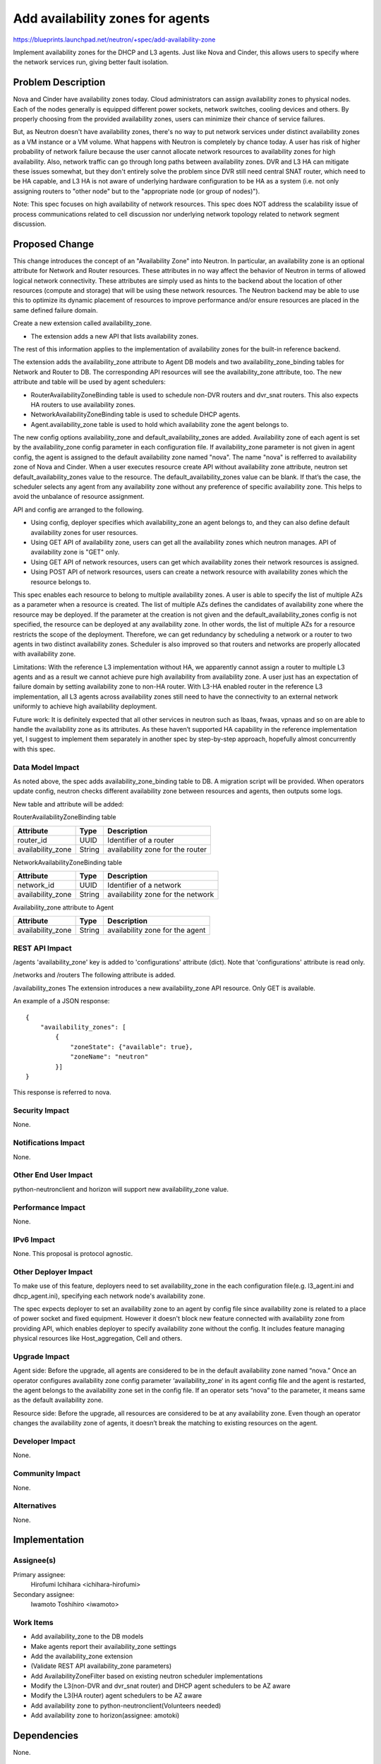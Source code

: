 ..
 This work is licensed under a Creative Commons Attribution 3.0 Unported
 License.

 http://creativecommons.org/licenses/by/3.0/legalcode

=================================
Add availability zones for agents
=================================

https://blueprints.launchpad.net/neutron/+spec/add-availability-zone

Implement availability zones for the DHCP and L3 agents.  Just like
Nova and Cinder, this allows users to specify where the network
services run, giving better fault isolation.


Problem Description
===================

Nova and Cinder have availability zones today.  Cloud administrators can assign
availability zones to physical nodes. Each of the nodes generally is equipped
different power sockets, network switches, cooling devices and others.  By
properly choosing from the provided availability zones, users can minimize
their chance of service failures.

But, as Neutron doesn't have availability zones, there's no way to put network
services under distinct availability zones as a VM instance or a VM volume.
What happens with Neutron is completely by chance today. A user has risk of
higher probability of network failure because the user cannot allocate network
resources to availability zones for high availability.  Also, network traffic
can go through long paths between availability zones.  DVR and L3 HA can
mitigate these issues somewhat, but they don't entirely solve the problem since
DVR still need central SNAT router, which need to be HA capable, and L3 HA
is not aware of underlying hardware configuration to be HA as a system
(i.e. not only assigning routers to "other node" but to the "appropriate node
(or group of nodes)").

Note: This spec focuses on high availability of network resources. This spec
does NOT address the scalability issue of process communications related to
cell discussion nor underlying network topology related to network segment
discussion.

Proposed Change
===============

This change introduces the concept of an "Availability Zone" into Neutron. In
particular, an availability zone is an optional attribute for Network and
Router resources.  These attributes in no way affect the behavior of Neutron in
terms of allowed logical network connectivity.  These attributes are simply
used as hints to the backend about the location of other resources (compute and
storage) that will be using these network resources.  The Neutron backend may
be able to use this to optimize its dynamic placement of resources to improve
performance and/or ensure resources are placed in the same defined failure
domain.

Create a new extension called availability_zone.

* The extension adds a new API that lists availability zones.

The rest of this information applies to the implementation of availability
zones for the built-in reference backend.

The extension adds the availability_zone attribute to Agent DB models and two
availability_zone_binding tables for Network and Router to DB.  The
corresponding API resources will see the availability_zone attribute, too.  The
new attribute and table will be used by agent schedulers:

* RouterAvailabilityZoneBinding table is used to schedule non-DVR routers and
  dvr_snat routers. This also expects HA routers to use availability zones.
* NetworkAvailabilityZoneBinding table is used to schedule DHCP agents.
* Agent.availability_zone table is used to hold which availability zone the agent belongs to.

The new config options availability_zone and default_availability_zones are
added. Availability zone of each agent is set by the availability_zone config
parameter in each configuration file. If availability_zone parameter is not
given in agent config, the agent is assigned to the default availability zone
named "nova". The name "nova" is refferred to availability zone of Nova and
Cinder. When a user executes resource create API without availability zone
attribute, neutron set default_availability_zones value to the resource. The
default_availability_zones value can be blank. If that’s the case, the
scheduler selects any agent from any availability zone without any preference
of specific availability zone. This helps to avoid the unbalance of resource
assignment.

API and config are arranged to the following.

* Using config, deployer specifies which availability_zone an agent
  belongs to, and they can also define default availability zones for
  user resources.
* Using GET API of availability zone, users can get all the
  availability zones which neutron manages. API of availability zone
  is "GET" only.
* Using GET API of network resources, users can get which availability
  zones their network resources is assigned.
* Using POST API of network resources, users can create a network
  resource with availability zones which the resource belongs to.

This spec enables each resource to belong to multiple availability zones. A
user is able to specify the list of multiple AZs as a parameter when a resource
is created. The list of multiple AZs defines the candidates of availability
zone where the resource may be deployed. If the parameter at the creation is
not given and the default_availability_zones config is not specified, the
resource can be deployed at any availability zone. In other words, the list of
multiple AZs for a resource restricts the scope of the deployment. Therefore,
we can get redundancy by scheduling a network or a router to two agents in two
distinct availability zones. Scheduler is also improved so that routers and
networks are properly allocated with availability zone.

Limitations: With the reference L3 implementation without HA, we apparently
cannot assign a router to multiple L3 agents and as a result we cannot achieve
pure high availability from availability zone. A user just has an expectation
of failure domain by setting availability zone to non-HA router. With L3-HA
enabled router in the reference L3 implementation, all L3 agents across
availability zones still need to have the connectivity to an external network
uniformly to achieve high availability deployment.

Future work: It is definitely expected that all other services in neutron such
as lbaas, fwaas, vpnaas and so on are able to handle the availability zone as
its attributes. As these haven’t supported HA capability in the reference
implementation yet, I suggest to implement them separately in another spec by
step-by-step approach, hopefully almost concurrently with this spec.

Data Model Impact
-----------------

As noted above, the spec adds availability_zone_binding table to DB. A
migration script will be provided.  When operators update config, neutron
checks different availability zone between resources and agents, then outputs
some logs.

New table and attribute will be added:

RouterAvailabilityZoneBinding table

.. csv-table::
    :header: Attribute,Type,Description

    router_id, UUID, Identifier of a router
    availability_zone, String, availability zone for the router

NetworkAvailabilityZoneBinding table

.. csv-table::
    :header: Attribute,Type,Description

    network_id, UUID, Identifier of a network
    availability_zone, String, availability zone for the network

Availability_zone attribute to Agent

.. csv-table::
    :header: Attribute,Type,Description

    availability_zone, String, availability zone for the agent


REST API Impact
---------------

/agents
'availability_zone' key is added to 'configurations' attribute
(dict). Note that 'configurations' attribute is read only.

/networks and /routers
The following attribute is added.

.. csv-table:: New attribute
    :header: Attribute Name,Type,Access,Default Value,Validation Conversion,Description
    availability_zones,list of string,"R, all",[],list of string,list of human-readable name

/availability_zones
The extension introduces a new availability_zone API resource. Only GET is available.

.. csv-table::
    :header: Attribute Name,Type,Access,Default Value,Validation Conversion,Description
    availability_zones,list of dict,"RO, all",N/A,N/A,see example below

An example of a JSON response:

::

  {
      "availability_zones": [
          {
              "zoneState": {"available": true},
              "zoneName": "neutron"
          }]
  }

This response is referred to nova.

Security Impact
---------------

None.

Notifications Impact
--------------------

None.

Other End User Impact
---------------------

python-neutronclient and horizon will support new availability_zone value.

Performance Impact
------------------

None.

IPv6 Impact
-----------

None.  This proposal is protocol agnostic.

Other Deployer Impact
---------------------

To make use of this feature, deployers need to set availability_zone in the
each configuration file(e.g. l3_agent.ini and dhcp_agent.ini), specifying each
network node's availability zone.

The spec expects deployer to set an availability zone to an agent by config file
since availability zone is related to a place of power socket and fixed
equipment. However it doesn't block new feature connected with availability zone
from providing API, which enables deployer to specify availability zone without
the config. It includes feature managing physical resources like
Host_aggregation, Cell and others.

Upgrade Impact
---------------------

Agent side: Before the upgrade, all agents are considered to be in the default
availability zone named “nova.” Once an operator configures availability zone
config parameter ‘availability_zone‘ in its agent config file and the agent
is restarted, the agent belongs to the availability zone set in the config
file. If an operator sets “nova” to the parameter, it means same as the
default availability zone.

Resource side: Before the upgrade, all resources are considered to be at any
availability zone.  Even though an operator changes the availability zone of
agents, it doesn’t break the matching to existing resources on the agent.

Developer Impact
----------------

None.

Community Impact
----------------

None.

Alternatives
------------

None.

Implementation
==============

Assignee(s)
-----------

Primary assignee:
  Hirofumi Ichihara <ichihara-hirofumi>

Secondary assignee:
  Iwamoto Toshihiro <iwamoto>

Work Items
----------

* Add availability_zone to the DB models
* Make agents report their availability_zone settings
* Add the availability_zone extension
* (Validate REST API availability_zone parameters)
* Add AvailabilityZoneFilter based on existing neutron scheduler implementations
* Modify the L3(non-DVR and dvr_snat router) and DHCP agent schedulers to be AZ aware
* Modify the L3(HA router) agent schedulers to be AZ aware
* Add availability zone to python-neutronclient(Volunteers needed)
* Add availability zone to horizon(assignee: amotoki)

Dependencies
============

None.

Testing
=======

Tempest Tests
-------------

None.

Functional Tests
----------------

Add tests, which ensure resources are allocated for proper availability
zone. Two new tests will be added for the following resources:

* Network availability zone
* Router availability zone

API Tests
---------

Tests for the new attribute and the new API resource will be added.

Documentation Impact
====================

User Documentation
------------------

The new config options will be documented. Availability zone use cases and the
usage will be documented in the devref.

Developer Documentation
-----------------------

None.

References
==========

* Nova availability zone
* Cinder availability zone
* An implementation of this blueprint
  https://review.openstack.org/#/c/183369/

